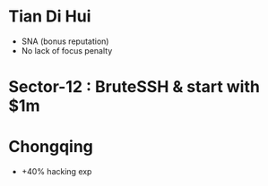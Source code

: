 * Tian Di Hui
  - SNA (bonus reputation)
  - No lack of focus penalty
* Sector-12 : BruteSSH & start with $1m
* Chongqing
  - +40% hacking exp
